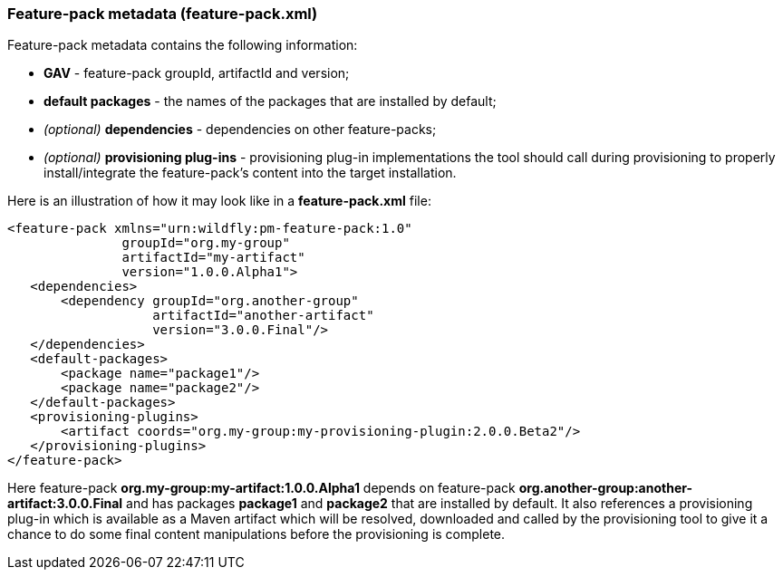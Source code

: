 ### Feature-pack metadata (feature-pack.xml)

Feature-pack metadata contains the following information:

* *GAV* - feature-pack groupId, artifactId and version;

* *default packages* - the names of the packages that are installed by default;

* _(optional)_ *dependencies* -  dependencies on other feature-packs;

* _(optional)_ *provisioning plug-ins* - provisioning plug-in implementations the tool should call during provisioning to properly install/integrate the feature-pack's content into the target installation.

Here is an illustration of how it may look like in a *feature-pack.xml* file:

[options="nowrap"]
 <feature-pack xmlns="urn:wildfly:pm-feature-pack:1.0"
                groupId="org.my-group"
                artifactId="my-artifact"
                version="1.0.0.Alpha1">
    <dependencies>
        <dependency groupId="org.another-group"
                    artifactId="another-artifact"
                    version="3.0.0.Final"/>
    </dependencies>
    <default-packages>
        <package name="package1"/>
        <package name="package2"/>
    </default-packages>
    <provisioning-plugins>
        <artifact coords="org.my-group:my-provisioning-plugin:2.0.0.Beta2"/>
    </provisioning-plugins>
 </feature-pack>

Here feature-pack *org.my-group:my-artifact:1.0.0.Alpha1* depends on feature-pack *org.another-group:another-artifact:3.0.0.Final* and has packages *package1* and *package2* that are installed by default.
It also references a provisioning plug-in which is available as a Maven artifact which will be resolved, downloaded and called by the provisioning tool to give it a chance to do some final content manipulations before the provisioning is complete.